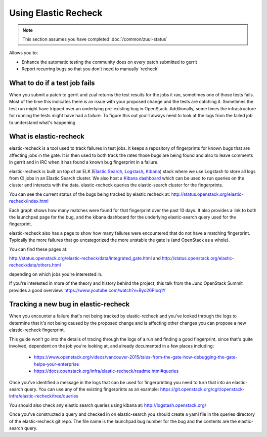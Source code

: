 #####################
Using Elastic Recheck
#####################

.. note:: This section assumes you have completed :doc:`/common/zuul-status`

Allows you to:

* Enhance the automatic testing the community does on every patch submitted
  to gerrit
* Report recurring bugs so that you don't need to manually 'recheck'

What to do if a test job fails
==============================

When you submit a patch to gerrit and zuul returns the test results for the
jobs it ran, sometimes one of those tests fails. Most of the time this
indicates there is an issue with your proposed change and the tests are
catching it. Sometimes the test run might have tripped over an underlying
pre-existing bug in OpenStack. Additionally, some times the infrastructure for
running the tests might have had a failure. To figure this out you'll always
need to look at the logs from the failed job to understand what's happening.

What is elastic-recheck
=======================

elastic-recheck is a tool used to track failures in test jobs. It keeps a
repository of fingerprints for known bugs that are affecting jobs in the gate.
It is then used to both track the rates those bugs are being found and also to
leave comments in gerrit and in IRC when it has found a known bug fingerprint
in a failure.

elastic-recheck is built on top of an ELK (`Elastic Search`_, `Logstash`_,
`Kibana`_) stack where we use Logstash to store all logs from CI jobs in an
Elastic Search cluster. We also host a `Kibana dashboard`_ which can be used
to run queries on the cluster and interacts with the data. elastic-recheck
queries the elastic-search cluster for the fingerprints.

.. _Elastic Search: https://github.com/elastic/elasticsearch
.. _Logstash: https://github.com/elastic/logstash
.. _Kibana: https://github.com/elastic/kibana
.. _Kibana dashboard: http://logstash.openstack.org/

You can see the current status of the bugs being tracked by elastic recheck at:
http://status.openstack.org/elastic-recheck/index.html

.. image:: /_assets/elastic_recheck/er_status.png
   :scale: 65

Each graph shows how many matches were found for that fingerprint over the past
10 days. It also provides a link to both the launchpad page for the bug, and
the kibana dashboard for the underlying elastic-search query used for the
fingerprint.

elastic-recheck also has a page to show how many failures were encountered that
do not have a matching fingerprint. Typically the more failures that go
uncategorized the more unstable the gate is (and OpenStack as a whole).

You can find these pages at:

http://status.openstack.org/elastic-recheck/data/integrated_gate.html
and
http://status.openstack.org/elastic-recheck/data/others.html

depending on which jobs you're interested in.

.. image:: /_assets/elastic_recheck/er_uncategorized.png
   :scale: 65

If you're interested in more of the theory and history behind the project, this
talk from the Juno OpenStack Summit provides a good overview:
https://www.youtube.com/watch?v=Byo26Pioq1Y

Tracking a new bug in elastic-recheck
=====================================

When you encounter a failure that's not being tracked by elastic-recheck
and you've looked through the logs to determine that it's not being caused
by the proposed change and is affecting other changes you can propose a new
elastic-recheck fingerprint.

This guide won't go into the details of tracing through the logs of a run
and finding a good fingerprint, since that's quite involved, dependent on the
job you're looking at, and already documented in a few places including:

 * https://www.openstack.org/videos/vancouver-2015/tales-from-the-gate-how-debugging-the-gate-helps-your-enterprise
 * https://docs.openstack.org/infra/elastic-recheck/readme.html#queries

Once you've identified a message in the logs that can be used for
fingerprinting you need to turn that into an elastic-search query. You can
use any of the existing fingerprints as an example:
https://git.openstack.org/cgit/openstack-infra/elastic-recheck/tree/queries

You should also check any elastic search queries using kibana at:
http://logstash.openstack.org/

Once you've constructed a query and checked in on elastic-search you should
create a yaml file in the queries directory of the elastic-recheck git repo.
The file name is the launchpad bug number for the bug and the contents are
the elastic-search query.
